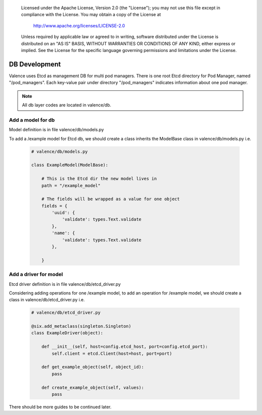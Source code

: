 .. _valence_db_development:
      Copyright 2016 Intel Corporation
      All Rights Reserved.

      Licensed under the Apache License, Version 2.0 (the "License"); you may
      not use this file except in compliance with the License. You may obtain
      a copy of the License at

          http://www.apache.org/licenses/LICENSE-2.0

      Unless required by applicable law or agreed to in writing, software
      distributed under the License is distributed on an "AS IS" BASIS, WITHOUT
      WARRANTIES OR CONDITIONS OF ANY KIND, either express or implied. See the
      License for the specific language governing permissions and limitations
      under the License.

==============
DB Development
==============

Valence uses Etcd as management DB for multi pod managers.
There is one root Etcd directory for Pod Manager, named
"/pod_managers".
Each key-value pair under directory "/pod_managers" indicates
information about one pod manager.

.. NOTE::
      All db layer codes are located in valence/db.


Add a model for db
------------------

Model definition is in file valence/db/models.py

To add a /example model for Etcd db, we should create
a class inherits the ModelBase class in valence/db/models.py
i.e.

  .. code-block:: python

    # valence/db/models.py

    class ExampleModel(ModelBase):

        # This is the Etcd dir the new model lives in
        path = "/example_model"

        # The fields will be wrapped as a value for one object
        fields = {
            'uuid': {
                'validate': types.Text.validate
            },
            'name': {
                'validate': types.Text.validate
            },

        }


Add a driver for model
----------------------

Etcd driver definition is in file valence/db/etcd_driver.py

Considering adding operations for one /example model,
to add an operation for /example model, we should create
a class in valence/db/etcd_driver.py
i.e.

  .. code-block:: python

    # valence/db/etcd_driver.py

    @six.add_metaclass(singleton.Singleton)
    class ExampleDriver(object):

        def __init__(self, host=config.etcd_host, port=config.etcd_port):
            self.client = etcd.Client(host=host, port=port)

        def get_example_object(self, object_id):
            pass

        def create_example_object(self, values):
            pass

There should be more guides to be continued later.
